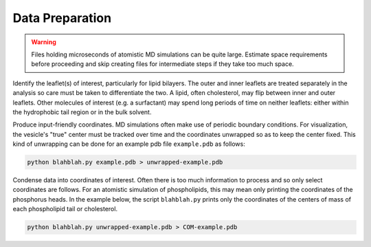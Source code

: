 Data Preparation
================

.. warning::

  Files holding microseconds of atomistic MD simulations can be quite large. Estimate space requirements before proceeding and skip creating files for intermediate steps if they take too much space.

Identify the leaflet(s) of interest, particularly for lipid bilayers. The outer and inner leaflets are treated separately in the analysis so care must be taken to differentiate the two. A lipid, often cholesterol, may flip between inner and outer leaflets. Other molecules of interest (e.g. a surfactant) may spend long periods of time on neither leaflets: either within the hydrophobic tail region or in the bulk solvent.

Produce input-friendly coordinates. MD simulations often make use of periodic boundary conditions. For visualization, the vesicle's "true" center must be tracked over time and the coordinates unwrapped so as to keep the center fixed. This kind of unwrapping can be done for an example pdb file ``example.pdb`` as follows:

.. code-block::

  python blahblah.py example.pdb > unwrapped-example.pdb

Condense data into coordinates of interest. Often there is too much information to process and so only select coordinates are follows. For an atomistic simulation of phospholipids, this may mean only printing the coordinates of the phosphorus heads. In the example below, the script ``blahblah.py`` prints only the coordinates of the centers of mass of each phospholipid tail or cholesterol.

.. code-block::

  python blahblah.py unwrapped-example.pdb > COM-example.pdb
